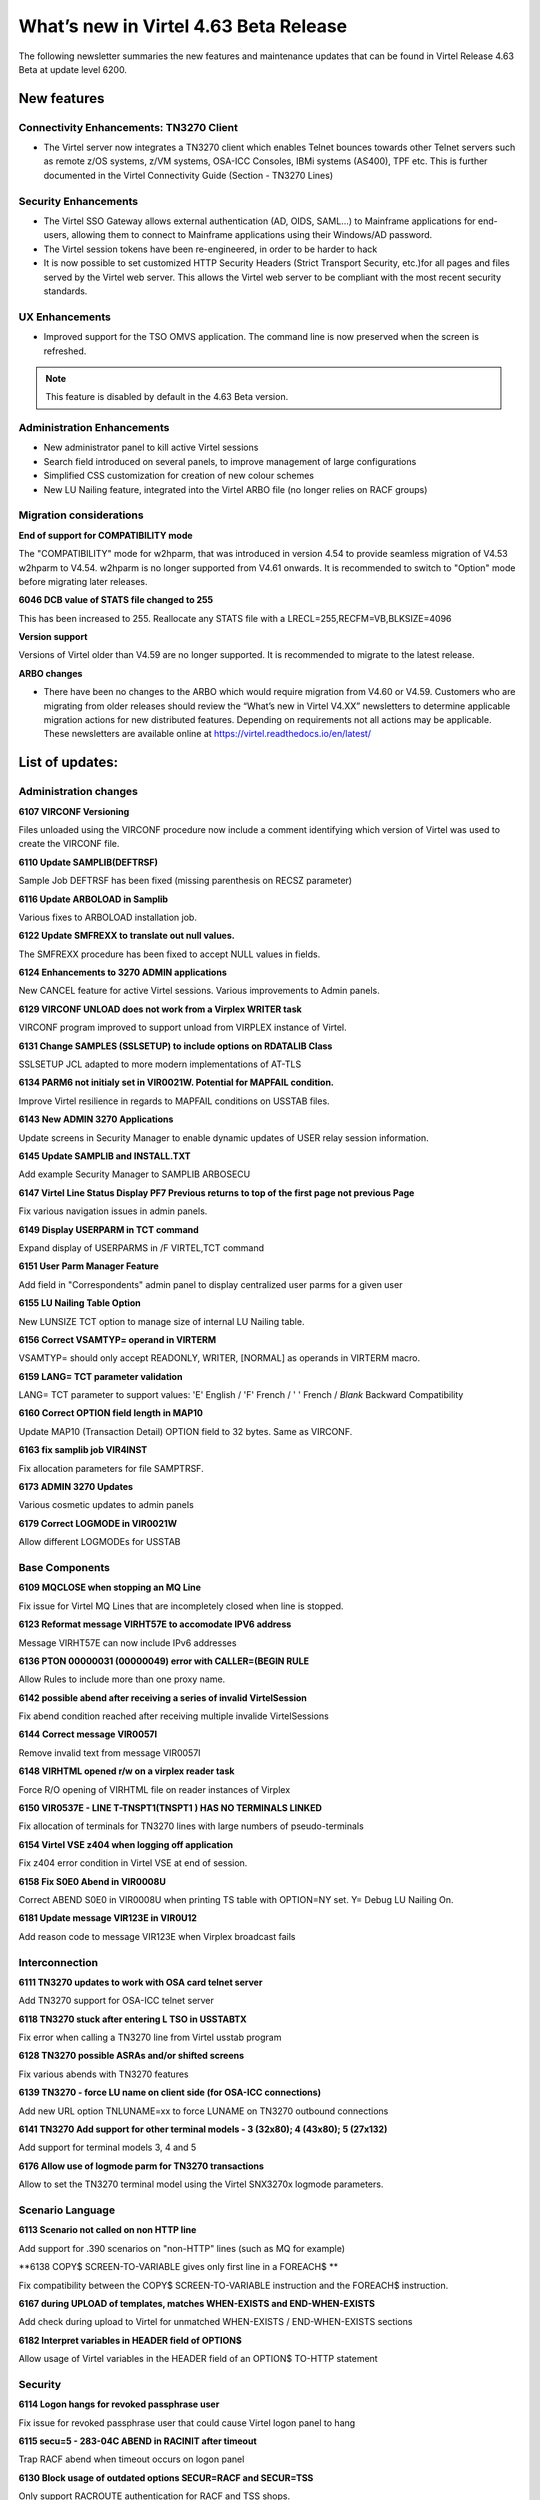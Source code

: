 .. _tn202501:

What’s new in Virtel 4.63 Beta Release
====================================

The following newsletter summaries the new features and maintenance updates that can be found in Virtel Release 4.63 Beta at update level 6200. 

New features
------------

Connectivity Enhancements: TN3270 Client
^^^^^^^^^^^^^^^^^^^^^^^^^^^^^^^^^^^^^^^^

- The Virtel server now integrates a TN3270 client which enables Telnet bounces towards other Telnet servers such as remote z/OS systems, z/VM systems, OSA-ICC Consoles, IBMi systems (AS400), TPF etc. This is further documented in the Virtel Connectivity Guide (Section - TN3270 Lines)

Security Enhancements
^^^^^^^^^^^^^^^^^^^^^

- The Virtel SSO Gateway allows external authentication (AD, OIDS, SAML...) to Mainframe applications for end-users, allowing them to connect to Mainframe applications using their Windows/AD password.
- The Virtel session tokens have been re-engineered, in order to be harder to hack
- It is now possible to set customized HTTP Security Headers (Strict Transport Security, etc.)for all pages and files served by the Virtel web server. This allows the Virtel web server to be compliant with the most recent security standards.

UX Enhancements
^^^^^^^^^^^^^^^

- Improved support for the TSO OMVS application. The command line is now preserved when the screen is refreshed.

.. note::

    This feature is disabled by default in the 4.63 Beta version.

Administration Enhancements
^^^^^^^^^^^^^^^^^^^^^^^^^^^

- New administrator panel to kill active Virtel sessions
- Search field introduced on several panels, to improve management of large configurations
- Simplified CSS customization for creation of new colour schemes
- New LU Nailing feature, integrated into the Virtel ARBO file (no longer relies on RACF groups)

Migration considerations
^^^^^^^^^^^^^^^^^^^^^^^^

**End of support for COMPATIBILITY mode**

The "COMPATIBILITY" mode for w2hparm, that was introduced in version 4.54 to provide seamless migration of V4.53 w2hparm to V4.54. w2hparm is no longer supported from V4.61 onwards. It is recommended to switch to "Option" mode before migrating later releases.

**6046 DCB value of STATS file changed to 255**

This has been increased to 255. Reallocate any STATS file with a LRECL=255,RECFM=VB,BLKSIZE=4096

**Version support**

Versions of Virtel older than V4.59 are no longer supported. It is recommended to migrate to the latest release.

**ARBO changes**

- There have been no changes to the ARBO which would require migration from V4.60 or V4.59. Customers who are migrating from older releases should review the “What’s new in Virtel V4.XX” newsletters to determine applicable migration actions for new distributed features. Depending on requirements not all actions may be applicable. These newsletters are available online at https://virtel.readthedocs.io/en/latest/ 

List of updates:
----------------

Administration changes
^^^^^^^^^^^^^^^^^^^^^^

**6107 VIRCONF Versioning**

Files unloaded using the VIRCONF procedure now include a comment identifying which version of Virtel was used to create the VIRCONF file.

**6110 Update SAMPLIB(DEFTRSF)**

Sample Job DEFTRSF has been fixed (missing parenthesis on RECSZ parameter)

**6116 Update ARBOLOAD in Samplib**

Various fixes to ARBOLOAD installation job.

**6122 Update SMFREXX to translate out null values.**

The SMFREXX procedure has been fixed to accept NULL values in fields.

**6124 Enhancements to 3270 ADMIN applications**

New CANCEL feature for active Virtel sessions. Various improvements to Admin panels.

**6129 VIRCONF UNLOAD does not work from a Virplex WRITER task**

VIRCONF program improved to support unload from VIRPLEX instance of Virtel.

**6131 Change SAMPLES (SSLSETUP) to include options on RDATALIB Class**

SSLSETUP JCL adapted to more modern implementations of AT-TLS

**6134 PARM6 not initialy set in VIR0021W. Potential for MAPFAIL condition.**

Improve Virtel resilience in regards to MAPFAIL conditions on USSTAB files.

**6143 New ADMIN 3270 Applications**

Update screens in Security Manager to enable dynamic updates of USER relay session information. 

**6145 Update SAMPLIB and INSTALL.TXT**

Add example Security Manager to SAMPLIB ARBOSECU

**6147 Virtel Line Status Display PF7 Previous returns to top of the first page not previous Page**

Fix various navigation issues in admin panels.

**6149 Display USERPARM in TCT command**

Expand display of USERPARMS in /F VIRTEL,TCT command

**6151 User Parm Manager Feature**

Add field in "Correspondents" admin panel to display centralized user parms for a given user

**6155 LU Nailing Table Option**

New LUNSIZE TCT option to manage size of internal LU Nailing table.

**6156 Correct VSAMTYP= operand in VIRTERM**

VSAMTYP= should only accept READONLY, WRITER, [NORMAL] as operands in VIRTERM macro.

**6159 LANG= TCT parameter validation**

LANG= TCT parameter to support values: 	'E' English / 'F' French / ' ' French / *Blank* Backward Compatibility

**6160 Correct OPTION field length in MAP10**

Update MAP10 (Transaction Detail) OPTION field to 32 bytes. Same as VIRCONF.

**6163 fix samplib job VIR4INST**

Fix allocation parameters for file SAMPTRSF.

**6173 ADMIN 3270 Updates**

Various cosmetic updates to admin panels

**6179 Correct LOGMODE in VIR0021W**

Allow different LOGMODEs for USSTAB

Base Components
^^^^^^^^^^^^^^^

**6109 MQCLOSE when stopping an MQ Line**

Fix issue for Virtel MQ Lines that are incompletely closed when line is stopped.

**6123 Reformat message VIRHT57E to accomodate IPV6 address**

Message VIRHT57E can now include IPv6 addresses

**6136 PTON  00000031 (00000049) error with CALLER=(BEGIN RULE**

Allow Rules to include more than one proxy name.

**6142 possible abend after receiving a series of invalid VirtelSession**

Fix abend condition reached after receiving multiple invalide VirtelSessions

**6144 Correct message VIR0057I**

Remove invalid text from message VIR0057I

**6148 VIRHTML opened r/w on a virplex reader task**

Force R/O opening of VIRHTML file on reader instances of Virplex

**6150 VIR0537E - LINE T-TNSPT1(TNSPT1 ) HAS NO TERMINALS LINKED**

Fix allocation of terminals for TN3270 lines with large numbers of pseudo-terminals

**6154 Virtel VSE z404 when logging off application**

Fix z404 error condition in Virtel VSE at end of session.

**6158 Fix S0E0 Abend in VIR0008U**

Correct ABEND S0E0 in VIR0008U when printing TS table with OPTION=NY set. Y= Debug LU Nailing On.   

**6181 Update message VIR123E in VIR0U12**

Add reason code to message VIR123E when Virplex broadcast fails 

Interconnection
^^^^^^^^^^^^^^^

**6111 TN3270 updates to work with OSA card telnet server**

Add TN3270 support for OSA-ICC telnet server

**6118 TN3270 stuck after entering L TSO in USSTABTX**

Fix error when calling a TN3270 line from Virtel usstab program

**6128 TN3270 possible ASRAs and/or shifted screens**

Fix various abends with TN3270 features

**6139 TN3270 - force LU name on client side (for OSA-ICC connections)**

Add new URL option TNLUNAME=xx to force LUNAME on TN3270 outbound connections

**6141 TN3270 Add support for other terminal models - 3 (32x80); 4 (43x80); 5 (27x132)**

Add support for terminal models 3, 4 and 5

**6176 Allow use of logmode parm for TN3270 transactions**

Allow to set the TN3270 terminal model using the Virtel SNX3270x logmode parameters.

Scenario Language
^^^^^^^^^^^^^^^^^

**6113 Scenario not called on non HTTP line**

Add support for .390 scenarios on "non-HTTP" lines (such as MQ for example)

**6138 COPY$ SCREEN-TO-VARIABLE gives only first line in a FOREACH$ **

Fix compatibility between the COPY$ SCREEN-TO-VARIABLE instruction and the FOREACH$ instruction.

**6167 during UPLOAD of templates, matches WHEN-EXISTS and END-WHEN-EXISTS** 

Add check during upload to Virtel for unmatched WHEN-EXISTS / END-WHEN-EXISTS sections

**6182 Interpret variables in HEADER field of OPTION$**

Allow usage of Virtel variables in the HEADER field of an OPTION$ TO-HTTP statement

Security
^^^^^^^^

**6114 Logon hangs for revoked passphrase user**

Fix issue for revoked passphrase user that could cause Virtel logon panel to hang

**6115 secu=5 -  283-04C ABEND in RACINIT after timeout**

Trap RACF abend when timeout occurs on logon panel

**6130 Block usage of outdated options SECUR=RACF and SECUR=TSS**

Only support RACROUTE authentication for RACF and TSS shops.

**6132 Password buffer in Security 1 is not limited to 8 characters**

Block authentication for password users when password entered in Browser Sec.1 panel is longer than 8 characters

**6133 Allow usage of Passticket for Virtel transactions**

Allow Passticket authentication to access Virtel application menu when calling from Virtel SSO Gateway.

**6140 Passphrase support for Virtel User Signon Code**

Allow passphrase access for transactions defined with Sec.5

**6161 Invalid SAF call for NAME-OF GROUP if not signed on**

Fix invalid ICH408I when accessing userparms for users that are not signed on to RACF. 

**6162 Multiple calls to SAF with invalid pwd can lead to revoked user**

Fix http realm issue to avoid users being revoked for wrong reason

**6169 Change SAMPLES (SSLSETUP) to include options on RDATALIB Class**

Update SSLSETUP installation job to suggest more modern ways to implement AT-TLS

**6171 Support for custom HTTP security headers**

Introduce a new VIRTERM parameter HDRSEC, and two new macros HDRH and HDRD based on the model of ZAPD/ZAPH. 

Syntax is as follows ::
	
	HDRSEC=(hdrtable,[HIDESERVER]),
	
*hdrtable* - name of a table added to the end of the VIRTCT allowing for one or more HTTP headers to be added to files returned by the Virtel HTTP server. The table is built using the HDRH and HDRD macros. HDRH defines the table, and repeated HDRD entries define all the HTTP headers that should be added.
	
*HIDESERVER* - 	If this option is specified, the HTTP header "Server: Virtel 4.xx" will not be added to files returned by the Virtel HTTP server.
	
Example :: 
	
    VIRTERM  TYPE=INITIAL,                                          X
	[...]
             HDRSEC=(MYHDRTAB,HIDESERVER),                          X
	[...]
	
	MYHDRTAB HDRH
	         HDRD 'X-Content-Type-Options: nosniff'
	         HDRD 'X-Frame-Options: SAMEORIGIN'
	         HDRD 'X-Download-Options: noopen'
	         HDRD 'Strict-Transport-Security: max-age=63072000'

**6180 Passphrase cleanup for Sec.4**

Passphrases were not correctly cleared from Virtel storage when closing a session in Sec.4. This is now fixed.

**6191 USERPARMS inconsistent security**

Transactions W2H-00P and CLI-00P should be defined with Sec.0 - the installation procedure has been fixed, and a warning message VIRHT65I is now generated if security is not set to 0 for these transactions.

**6193 LOCK parameter causes Browser to resend invalid password**

The TCT LOCK parameter caused browser to memorise an invalid password for transactions in Sec.1. This is now fixed.

User Interface
^^^^^^^^^^^^^^

**6112 keymapping adjustments**

Remove use of deprecated keyboard JavaScript functions.

**6126 correction of a potential bug due to SYSLANG undefined**

Fix issue by which end users are incorrectly prompted to choose a language for the Virtel interface.

**6127 Cursor character color small changes**

Cursor color fixed for certain screens that made it hard to identify.

**6137 New method to customize colors for 3270 and gray styles**

Introduce a new method to customize colors for 3270 and gray styles. This method relies on two new files that must be present in all the Virtel directories: WEB3270_Custom.css and WEBgray_Custom.css
These two files are now delivered with commented examples in the CLI-DIR directory.

**6174 Ctrl+PFkeys shortcut for macros**

Several macro shortcuts were not functional, this has been fixed.

**6177 Remove session tokens from Virtel URLs**

Session tokens are no longer sent as URL parameters, as this is considered a potential security risk.

**6196 Long Poll Synchronization for TSO OMVS**

Improved support for the TSO OMVS application. The command line is now preserved when the screen is refreshed.

VSR
^^^

**6120 VSR - incorrect length for INITIAL-COMPONENTs containing special characters**

Fixed an issue where the length of a field was badly calculated by VSR if it contained special characters.